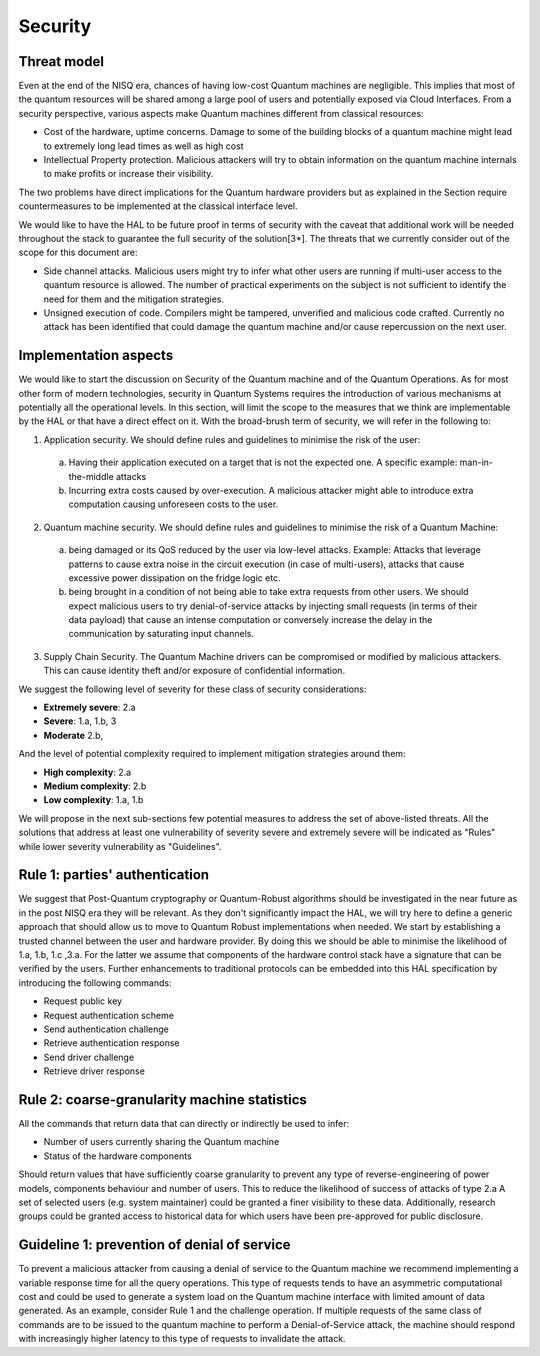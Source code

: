 Security
========

Threat model
------------

Even at the end of the NISQ era, chances of having low-cost Quantum machines are negligible. This implies that most of the quantum resources will be shared among a large pool of users and potentially exposed via Cloud Interfaces. From a security perspective, various aspects make Quantum machines different from classical resources:

- Cost of the hardware, uptime concerns. Damage to some of the building blocks of a quantum machine might lead to extremely long lead times as well as high cost

- Intellectual Property protection. Malicious attackers will try to obtain information on the quantum machine internals to make profits or increase their visibility. 

The two problems have direct implications for the Quantum hardware providers but as explained in the Section require countermeasures to be implemented at the classical interface level. 

We would like to have the HAL to be future proof in terms of security with the caveat that additional work will be needed throughout the stack to guarantee the full security of the solution[3*].
The threats that we currently consider out of the scope for this document are:

- Side channel attacks. Malicious users might try to infer what other users are running if multi-user access to the quantum resource is allowed. The number of practical experiments on the subject is not sufficient to identify the need for them and the mitigation strategies.

- Unsigned execution of code. Compilers might be tampered, unverified and malicious code crafted. Currently no attack has been identified that could damage the quantum machine and/or cause repercussion on the next user. 

Implementation aspects
----------------------

We would like to start the discussion on Security of the Quantum machine and of the Quantum Operations. As for most other form of modern technologies, security in Quantum Systems requires the introduction of various mechanisms at potentially all the operational levels. In this section, will limit the scope to the measures that we think are implementable by the HAL or that have a direct effect on it.
With the broad-brush term of security, we will refer in the following to:

1.	Application security. We should define rules and guidelines to minimise the risk of the user:
    
    a.	Having their application executed on a target that is not the expected one. A specific example: man-in-the-middle attacks

    b.	Incurring extra costs caused by over-execution. A malicious attacker might able to introduce extra computation causing unforeseen costs to the user.

2.	Quantum machine security. We should define rules and guidelines to minimise the risk of a Quantum Machine:
    
    a.	being damaged or its QoS reduced by the user via low-level attacks. Example: Attacks that leverage patterns to cause extra noise in the circuit execution (in case of multi-users), attacks that cause excessive power dissipation on the fridge logic etc.

    b.	being brought in a condition of not being able to take extra requests from other users. We should expect malicious users to try denial-of-service attacks by injecting small requests (in terms of their data payload) that cause an intense computation or conversely increase the delay in the communication by saturating input channels.

3.	Supply Chain Security. The Quantum Machine drivers can be compromised or modified by malicious attackers. This can cause identity theft and/or exposure of confidential information.   

We suggest the following level of severity for these class of security considerations:

- **Extremely severe**: 2.a

- **Severe**: 1.a, 1.b, 3

- **Moderate** 2.b,

And the level of potential complexity required to implement mitigation strategies around them:

- **High complexity**: 2.a

- **Medium complexity**: 2.b

- **Low complexity**: 1.a, 1.b

We will propose in the next sub-sections few potential measures to address the 
set of above-listed threats. All the solutions that address at least one vulnerability 
of severity severe and extremely severe will be indicated as "Rules" while lower severity 
vulnerability as "Guidelines".

Rule 1: parties' authentication
-------------------------------

We suggest that Post-Quantum cryptography or Quantum-Robust algorithms should be investigated in the near future as in the post NISQ era they will be relevant. As they don't significantly impact the HAL, we will try here to define a generic approach that should allow us to move to Quantum Robust implementations when needed. 
We start by establishing a trusted channel between the user and hardware provider. By doing this we should be able to minimise the likelihood of 1.a, 1.b, 1.c ,3.a. For the latter we assume that components of the hardware control stack have a signature that can be verified by the users. 
Further enhancements to traditional protocols can be embedded into this HAL specification by introducing the following commands:

- Request public key
  
- Request authentication scheme
  
- Send authentication challenge
  
- Retrieve authentication response
  
- Send driver challenge
  
- Retrieve driver response


Rule 2: coarse-granularity machine statistics
---------------------------------------------

All the commands that return data that can directly or indirectly be used to infer:

- Number of users currently sharing the Quantum machine
  
- Status of the hardware components

Should return values that have sufficiently coarse granularity to prevent 
any type of reverse-engineering of power models, components behaviour and 
number of users. This to reduce the likelihood of success of attacks of type 2.a
A set of selected users (e.g. system maintainer) could be granted a finer visibility to these data. Additionally, research groups could be granted 
access to historical data for which users have been pre-approved for public disclosure.

Guideline 1: prevention of denial of service
--------------------------------------------

To prevent a malicious attacker from causing a denial of service to the 
Quantum machine we recommend implementing a variable response time for all 
the query operations. 
This type of requests tends to have an asymmetric computational cost 
and could be used to generate a system load on the Quantum machine interface 
with limited amount of data generated. As an example, consider Rule 1 and the 
challenge operation. If multiple requests of the same class of commands are to 
be issued to the quantum machine to perform a Denial-of-Service attack, the 
machine should respond with increasingly higher latency to this type of requests 
to invalidate the attack.
